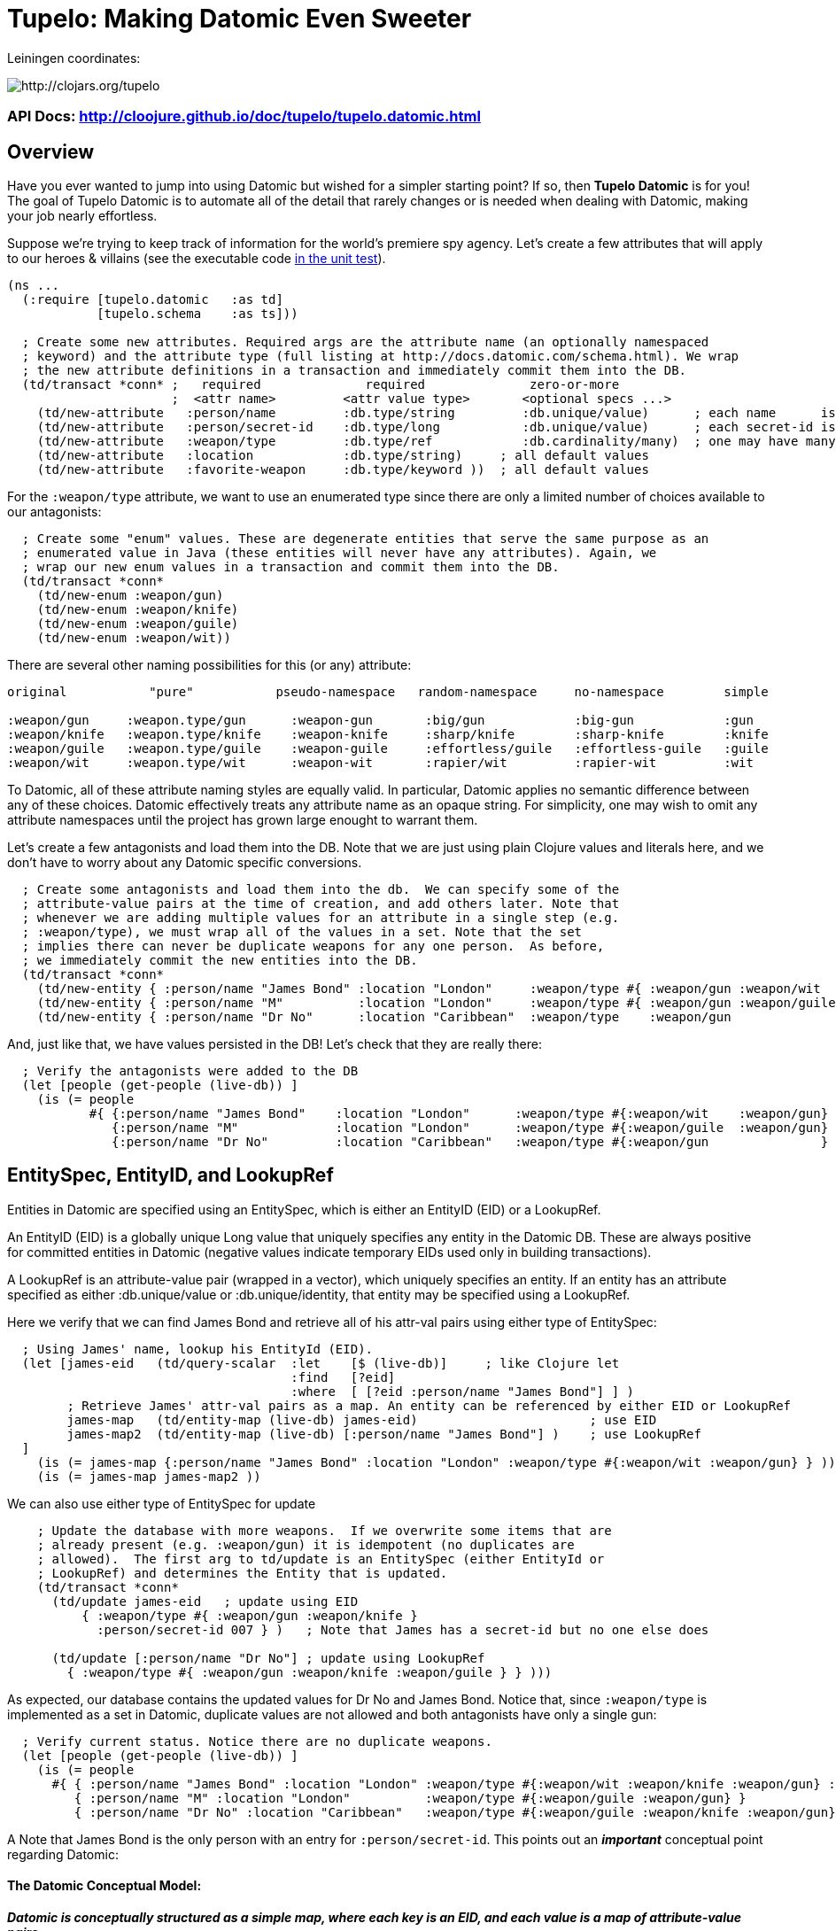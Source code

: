 
= Tupelo: Making Datomic Even Sweeter

Leiningen coordinates:   

image:http://clojars.org/tupelo/latest-version.svg[ http://clojars.org/tupelo ]

=== API Docs:  http://cloojure.github.io/doc/tupelo/tupelo.datomic.html

== Overview

Have you ever wanted to jump into using Datomic but wished for a simpler starting point? If
so, then *Tupelo Datomic* is for you!  The goal of Tupelo Datomic is to automate all of the detail
that rarely changes or is needed when dealing with Datomic, making your job nearly effortless.

Suppose we're trying to keep track of information for the world's premiere spy agency. Let's create
a few attributes that will apply to our heroes & villains (see the executable code 
link:../../test/tst/tupelo/datomic_bond.clj[in the unit test]).

[source,clojure]
----
(ns ...
  (:require [tupelo.datomic   :as td]
            [tupelo.schema    :as ts]))

  ; Create some new attributes. Required args are the attribute name (an optionally namespaced
  ; keyword) and the attribute type (full listing at http://docs.datomic.com/schema.html). We wrap
  ; the new attribute definitions in a transaction and immediately commit them into the DB.
  (td/transact *conn* ;   required              required              zero-or-more
                      ;  <attr name>         <attr value type>       <optional specs ...>
    (td/new-attribute   :person/name         :db.type/string         :db.unique/value)      ; each name      is unique
    (td/new-attribute   :person/secret-id    :db.type/long           :db.unique/value)      ; each secret-id is unique
    (td/new-attribute   :weapon/type         :db.type/ref            :db.cardinality/many)  ; one may have many weapons
    (td/new-attribute   :location            :db.type/string)     ; all default values
    (td/new-attribute   :favorite-weapon     :db.type/keyword ))  ; all default values
----

For the `:weapon/type` attribute, we want to use an enumerated type since there are only a limited
number of choices available to our antagonists:

[source,clojure]
----
  ; Create some "enum" values. These are degenerate entities that serve the same purpose as an
  ; enumerated value in Java (these entities will never have any attributes). Again, we
  ; wrap our new enum values in a transaction and commit them into the DB. 
  (td/transact *conn* 
    (td/new-enum :weapon/gun)
    (td/new-enum :weapon/knife)
    (td/new-enum :weapon/guile)
    (td/new-enum :weapon/wit))
----

There are several other naming possibilities for this (or any) attribute:

----
original           "pure"           pseudo-namespace   random-namespace     no-namespace        simple
                                                                          
:weapon/gun     :weapon.type/gun      :weapon-gun       :big/gun            :big-gun            :gun
:weapon/knife   :weapon.type/knife    :weapon-knife     :sharp/knife        :sharp-knife        :knife
:weapon/guile   :weapon.type/guile    :weapon-guile     :effortless/guile   :effortless-guile   :guile
:weapon/wit     :weapon.type/wit      :weapon-wit       :rapier/wit         :rapier-wit         :wit
----

To Datomic, all of these attribute naming styles are equally valid. In
particular, Datomic applies no semantic difference between any of these
choices. Datomic effectively treats any attribute name as an opaque string.  For
simplicity, one may wish to omit any attribute namespaces until the project has
grown large enought to warrant them.

Let's create a few antagonists and load them into the DB. Note that we are just using plain Clojure
values and literals here, and we don't have to worry about any Datomic specific conversions.

[source,clojure]
----
  ; Create some antagonists and load them into the db.  We can specify some of the
  ; attribute-value pairs at the time of creation, and add others later. Note that
  ; whenever we are adding multiple values for an attribute in a single step (e.g.
  ; :weapon/type), we must wrap all of the values in a set. Note that the set
  ; implies there can never be duplicate weapons for any one person.  As before,
  ; we immediately commit the new entities into the DB.
  (td/transact *conn* 
    (td/new-entity { :person/name "James Bond" :location "London"     :weapon/type #{ :weapon/gun :weapon/wit   } } )
    (td/new-entity { :person/name "M"          :location "London"     :weapon/type #{ :weapon/gun :weapon/guile } } )
    (td/new-entity { :person/name "Dr No"      :location "Caribbean"  :weapon/type    :weapon/gun                 } ))
----

And, just like that, we have values persisted in the DB! Let's check that they are really there:

[source,clojure]
----
  ; Verify the antagonists were added to the DB
  (let [people (get-people (live-db)) ]
    (is (= people   
           #{ {:person/name "James Bond"    :location "London"      :weapon/type #{:weapon/wit    :weapon/gun} }
              {:person/name "M"             :location "London"      :weapon/type #{:weapon/guile  :weapon/gun} }
              {:person/name "Dr No"         :location "Caribbean"   :weapon/type #{:weapon/gun               } } } )))
----

== EntitySpec, EntityID, and LookupRef

Entities in Datomic are specified using an EntitySpec, which is either an EntityID (EID) or a
LookupRef.

An EntityID (EID) is a globally unique Long value that uniquely specifies any entity in the Datomic
DB. These are always positive for committed entities in Datomic (negative values indicate temporary
EIDs used only in building transactions).

A LookupRef is an attribute-value pair (wrapped in a vector), which uniquely specifies an entity.
If an entity has an attribute specified as either :db.unique/value or :db.unique/identity, that
entity may be specified using a LookupRef.

Here we verify that we can find James Bond and retrieve all of his attr-val pairs using either type
of EntitySpec:

[source,clojure]
----
  ; Using James' name, lookup his EntityId (EID). 
  (let [james-eid   (td/query-scalar  :let    [$ (live-db)]     ; like Clojure let
                                      :find   [?eid]
                                      :where  [ [?eid :person/name "James Bond"] ] )
        ; Retrieve James' attr-val pairs as a map. An entity can be referenced by either EID or LookupRef
        james-map   (td/entity-map (live-db) james-eid)                       ; use EID  
        james-map2  (td/entity-map (live-db) [:person/name "James Bond"] )    ; use LookupRef
  ]
    (is (= james-map {:person/name "James Bond" :location "London" :weapon/type #{:weapon/wit :weapon/gun} } ))
    (is (= james-map james-map2 ))
----

We can also use either type of EntitySpec for update

[source,clojure]
----
    ; Update the database with more weapons.  If we overwrite some items that are
    ; already present (e.g. :weapon/gun) it is idempotent (no duplicates are
    ; allowed).  The first arg to td/update is an EntitySpec (either EntityId or
    ; LookupRef) and determines the Entity that is updated.
    (td/transact *conn* 
      (td/update james-eid   ; update using EID
          { :weapon/type #{ :weapon/gun :weapon/knife }
            :person/secret-id 007 } )   ; Note that James has a secret-id but no one else does

      (td/update [:person/name "Dr No"] ; update using LookupRef
        { :weapon/type #{ :weapon/gun :weapon/knife :weapon/guile } } )))

----

As expected, our database contains the updated values for Dr No and James Bond. Notice that, since
`:weapon/type` is implemented as a set in Datomic, duplicate values are not allowed and both
antagonists have only a single gun:

[source,clojure]
----
  ; Verify current status. Notice there are no duplicate weapons.
  (let [people (get-people (live-db)) ]
    (is (= people   
      #{ { :person/name "James Bond" :location "London" :weapon/type #{:weapon/wit :weapon/knife :weapon/gun} :person/secret-id 7 }
         { :person/name "M" :location "London"          :weapon/type #{:weapon/guile :weapon/gun} }
         { :person/name "Dr No" :location "Caribbean"   :weapon/type #{:weapon/guile :weapon/knife :weapon/gun} } } )))
----

A Note that James Bond is the only person with an entry for `:person/secret-id`.
This points out an *_important_* conceptual point regarding Datomic:

==== The Datomic Conceptual Model:

[big]#*_Datomic is conceptually structured as a simple map, where each key is an EID, and
each value is a map of attribute-value pairs._*#

A Clojure example equivalent to the above would look like:

[source,clojure]
----
; <EID>    <---------- Map of Attribute-Value Pairs -------------------------------------->
{  1001    { :person/name "James Bond"    :location "London"      ... :person/secret-id 7 }
   1002    { :person/name "M"             :location "London"      ...                     }
   1003    { :person/name "Dr No"         :location "Caribbean"   ...                     } }
----

except that the _actual_ EID values are randomly assigned by the Datomic
Transactor; we only know that they are of type "positive 64-bit integer".


== Enum Values

The benefit of using enumerated values in Datomic is that we can easily restrict the the domain of
acceptable values more easily than by using plain keyword values. For example, if we try to give
James a non-existent weapon, Datomic will generate an exception:

[source,clojure]
----
  ; Try to add non-existent weapon. This throws since the bogus kw does not match up with an entity.
  (is (thrown? Exception   @(td/transact *conn* 
                              (td/update [:person/name "James Bond"] ; update using a LookupRef
                                { :weapon/type #{ :there.is/no-such-kw } } ))))  ; bogus value for :weapon/type causes exception

----

== Query Functions in Tupelo Datomic

When querying for values using Tupelo Datomic, the fundamental result type is a TupleSet (a Clojure
set containing unique Clojure vectors).  This overcomes the problem where native result type
datomic.query.EntityMap is lazy-loading and may give unexpected results.  Here is an
example of Tupelo Datomic query in action:

[source,clojure]
----
  ; For general queries, use td/query.  It returns a set of tuples (TupleSet).  Any duplicated
  ; tuples will be discarded
  (let [tuple-set   (td/query  :let    [$ (live-db)]
                               :find   [?name ?loc] ; <- shape of output tuples
                               :where  [ [?eid :person/name ?name]      ; pattern-matching rules specify how the variables
                                         [?eid :location    ?loc ] ] )  ;   must be related (implicit join)
  ]
    (is (s/validate  ts/TupleSet  tuple-set))       ; verify expected type using Prismatic Schema
    (is (s/validate #{ [s/Any] }  tuple-set))       ; literal definition of TupleSet
    (is (= tuple-set #{ ["Dr No"       "Caribbean"]      ; Even though London is repeated, each tuple is
                        ["James Bond"  "London"]         ; still unique. Otherwise, any duplicate tuples
                        ["M"           "London"] } )))   ; will be discarded since output is a clojure set.

----

Tupelo Datomic modifies the original Datomic query syntax compared to `(datomic.api/q ...)` in two
ways.  For convenience, the query form does not need to be wrapped in a map literal nor is any
quoting required.  Most importantly, the `:in` keyword has been replaced with the `:let` keyword,
and the syntax has been copied from the Clojure `let` special form so that each query variables are
more closely aligned with their actual values. Also, the implicit DB `$` must be explicitly tied to
its data source in all cases (as shown above).

Receiving a TupleSet result is the most general case, but in many instances we can save some effort.
If we are retrieving the value for a single attribute per entity, we don't need to wrap that result in a
tuple. In this case, we can use the function `td/query-set`, which returns a set of scalars as
output rather than a set of tuples of scalars:

[source,clojure]
----
  ; If you want just a single attribute as output, you can get a set of values (rather than a set of
  ; tuples) using td/query-set.  As usual, any duplicate values will be discarded.
  (let [names     (td/query-set :let    [$ (live-db)]
                                :find   [?name] ; <- a single attr-val output allows use of td/query-set
                                :where  [ [?eid :person/name ?name] ] )
        cities    (td/query-set :let    [$ (live-db)]
                                :find   [?loc]  ; <- a single attr-val output allows use of td/query-set
                                :where  [ [?eid :location ?loc] ] )

  ]
    (is (= names    #{"Dr No" "James Bond" "M"} ))  ; all names are present, since unique
    (is (= cities   #{"Caribbean" "London"} )))     ; duplicate "London" discarded
----

A parallel case is when we want results for just a single entity, but multiple values are needed.
In this case, we don't need to wrap the result tuple in a set and we can use the function
`td/query-tuple`, which returns a single tuple as output rather than a set of tuples:

[source,clojure]
----
  ; If you want just a single tuple as output, you can get it (rather than a set of
  ; tuples) using td/query-tuple.  It is an error if more than one tuple is found.
  (let [beachy    (td/query-tuple :let    [$    (live-db)     ; assign multiple query variables
                                           ?loc "Caribbean"]  ; just like clojure 'let' special form
                                  :find   [?eid ?name] ; <- output tuple shape
                                  :where  [ [?eid :person/name ?name      ]
                                            [?eid :location    ?loc] ] )
        busy      (try ; error - both James & M are in London
                    (td/query-tuple :let    [$    (live-db)
                                             ?loc "London"]
                                    :find   [?eid ?name] ; <- output tuple shape
                                    :where  [ [?eid :person/name ?name]
                                              [?eid :location    ?loc ] ] )
                    (catch Exception ex (.toString ex)))
  ]
    (is (matches? beachy [_ "Dr No"] ))           ; found 1 match as expected
    (is (re-seq #"IllegalStateException" busy)))  ; Exception thrown/caught since 2 people in London
----

Of course, in some instances you may want only the value of only a single attribute for a single
entity.  In this case, we may use the function `td/query-scalar`, which returns a single scalar
value instead of a set of tuples of scalars:

[source,clojure]
----
  ; If you know there is (or should be) only a single scalar answer, you can get the scalar value as
  ; output using td/query-scalar. It is an error if more than one tuple or value is present.
  (let [beachy    (td/query-scalar  :let    [$    (live-db)     ; assign multiple query variables 
                                             ?loc "Caribbean"]  ; just like clojure 'let' special form
                                    :find   [?name]
                                    :where  [ [?eid :person/name ?name]
                                              [?eid :location    ?loc ] ] )
        busy      (try ; error - multiple results for London
                    (td/query-scalar  :let    [$    (live-db)
                                               ?loc "London"]

                                      :find   [?eid]
                                      :where  [ [?eid :person/name  ?name]
                                                [?eid :location     ?loc ] ] )
                    (catch Exception ex (.toString ex)))
        multi     (try ; error - tuple [?eid ?name] is not scalar
                    (td/query-scalar  :let    [$    (live-db)
                                               ?loc "Caribbean"]
                                      :find   [?eid ?name]
                                      :where  [ [?eid :person/name  ?name]
                                                [?eid :location     ?loc ] ] )
                    (catch Exception ex (.toString ex)))
  ]
    (is (= beachy "Dr No"))                       ; found 1 match as expected
    (is (re-seq #"IllegalStateException" busy))   ; Exception thrown/caught since 2 people in London
    (is (re-seq #"IllegalStateException" multi))) ; Exception thrown/caught since 2 people in London
----

=== Using the Datomic Pull API

If one wishes to use queries returning possibly duplicate result items, then the Datomic Pull api is
required.  A Pull query returns results in a List (a Clojure vector), rather than a Set, so that
duplicate result items are not discarded.  As an example, let's find the location of all of our
entities:

[source,clojure]
----
  ; If you wish to retain duplicate results on output, you must use td/query-pull and the Datomic
  ; Pull API to return a list of results (instead of a set).
  (let [result-pull     (td/query-pull  :let    [$ (live-db)]                 ; $ is the implicit db name
                                        :find   [ (pull ?eid [:location]) ]   ; output :location for each ?eid found
                                        :where  [ [?eid :location] ] )        ; find any ?eid with a :location attr
        result-sort     (sort-by #(-> % first :location) result-pull)
  ]
    (is (s/validate [ts/TupleMap] result-pull))    ; a list of tuples of maps
    (is (= result-sort  [ [ {:location "Caribbean"} ] 
                          [ {:location "London"   } ]
                          [ {:location "London"   } ] ] )))
----

== Using Datomic Partitions

Datomic allows the user to create `partitions` within the DB.  Datomic partitions serve solely as 
a structural optimization, and do not control or limit how or by whom datoms may be accessed.  The
effect of a partition in Datomic is to effectively "pre-sort" all entities in that partition so that
they are adjacent in storage, which _may_ improve access times for related entities that are often
accessed together.

In Tupelo Datomic, we may easily create and use partitions:

[source,clojure]
----
  ; Create a partition named :people (we could namespace it like :db.part/people if we wished)
  (td/transact *conn* 
    (td/new-partition :people ))

  ; Create Honey Rider and add her to the :people partition
  (let [tx-result   @(td/transact *conn* 
                        (td/new-entity :people ; <- partition is first arg (optional) to td/new-entity 
                          { :person/name "Honey Rider" :location "Caribbean" :weapon/type #{:weapon/knife} } ))
        [honey-eid]  (td/eids tx-result)  ; retrieve Honey Rider's EID from the seq (destructuring)
  ]
    (is (s/validate ts/Eid honey-eid))  ; verify the expected type
    (is (= :people ; verify the partition name for Honey's EID
           (td/partition-name (live-db) honey-eid))))
----

In addition to keeping related entities adjacent in storage, one may also look up all entities in a
given partition by using the `(td/partition-eids ...)` function:

[source,clojure]
----
    ; Show that only Honey is in the people partition
    (let [people-eids           (td/partition-eids (live-db) :people)
          people-entity-maps    (map #(td/entity-map (live-db) %) people-eids) ]
      (is (= people-entity-maps [
               {:person/name "Honey Rider", :weapon/type #{:weapon/knife}, 
                :location "Caribbean"} ] )))
----


== Future Work

Lots more to come!


== License

Copyright © 2015 Alan Thompson. 

Distributed under the Eclipse Public License, the same as Clojure.

==== ToDo List (#todo)

  Add docs for new-attribute optional specs
  Seattle tutorial using Tupelo Datomic
  MBrainz tutorial using Tupelo Datomic
  General Datamoic tutorial using Tupelo
    - including details & gotchas

